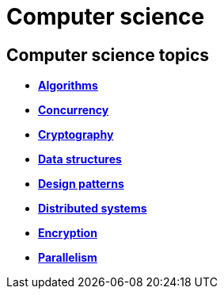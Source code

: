 = Computer science

== Computer science topics

* *link:./algorithms.adoc[Algorithms]*
* *link:./concurrency.adoc[Concurrency]*
* *link:./cryptography.adoc[Cryptography]*
* *link:./data-structures.adoc[Data structures]*
* *link:./design-patterns.adoc[Design patterns]*
* *link:./distributed-systems.adoc[Distributed systems]*
* *link:./encryption.adoc[Encryption]*
* *link:./parallel.adoc[Parallelism]*
